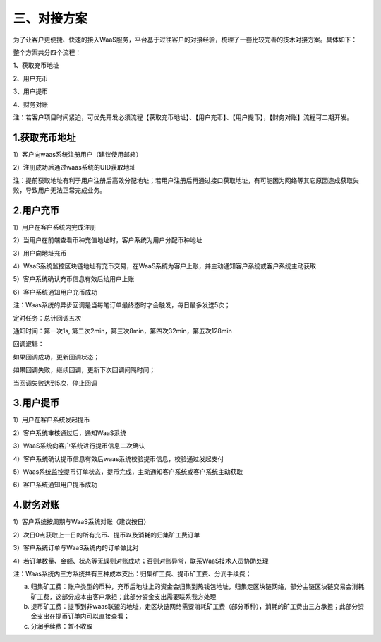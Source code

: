 三、对接方案
====================

为了让客户更便捷、快速的接入WaaS服务，平台基于过往客户的对接经验，梳理了一套比较完善的技术对接方案。具体如下：

整个方案共分四个流程：

1、获取充币地址

2、用户充币

3、用户提币

4、财务对账

注：若客户项目时间紧迫，可优先开发必须流程【获取充币地址】、【用户充币】、【用户提币】，【财务对账】流程可二期开发。

1.获取充币地址
-------------------

1）客户向waas系统注册用户（建议使用邮箱）

2）注册成功后通过waas系统的UID获取地址

注：提前获取地址有利于用户注册后高效分配地址；若用户注册后再通过接口获取地址，有可能因为网络等其它原因造成获取失败，导致用户无法正常完成业务。

.. image:: images/api_tsoulution_zhunbei.png
   :width: 400px
   :align: center

2.用户充币
-------------------

1）用户在客户系统内完成注册

2）当用户在前端查看币种充值地址时，客户系统为用户分配币种地址

3）用户向地址充币

4）WaaS系统监控区块链地址有充币交易，在WaaS系统为客户上账，并主动通知客户系统或客户系统主动获取

5）客户系统确认充币信息有效后给用户上账

6）客户系统通知用户充币成功


.. image:: images/api_tsoulution_chongzhi.png
   :width: 600px
   :align: center


注：Waas系统的异步回调是当每笔订单最终态时才会触发，每日最多发送5次；

定时任务：总计回调五次

通知时间：第一次1s, 第二次2min，第三次8min，第四次32min，第五次128min

回调逻辑：

如果回调成功，更新回调状态；

如果回调失败，继续回调，更新下次回调间隔时间；

当回调失败达到5次，停止回调


3.用户提币
-------------------

1）用户在客户系统发起提币

2）客户系统审核通过后，通知WaaS系统

3）WaaS系统向客户系统进行提币信息二次确认

4）客户系统确认提币信息有效后waas系统校验提币信息，校验通过发起支付

5）Waas系统监控提币订单状态，提币完成，主动通知客户系统或客户系统主动获取

6）客户系统通知用户提币成功


.. image:: images/api_tsoulution_tibi.png
   :width: 600px
   :align: center




4.财务对账
-------------------

1）客户系统按周期与WaaS系统对账（建议按日）

2）次日0点获取上一日的所有充币、提币以及消耗的归集矿工费订单

3）客户系统订单与WaaS系统内的订单做比对

4）若订单数量、金额、状态等无误则对账成功；否则对账异常，联系WaaS技术人员协助处理


.. image:: images/api_tsoulution_duizhang.png
   :width: 400px
   :align: center


注：Waas系统内三方系统共有三种成本支出：归集矿工费、提币矿工费、分润手续费；

a) 归集矿工费：账户类型的币种，充币后地址上的资金会归集到热钱包地址，归集走区块链网络，部分主链区块链交易会消耗矿工费，这部分成本由客户承担；此部分资金支出需要联系我方处理

b) 提币矿工费：提币到非waas联盟的地址，走区块链网络需要消耗矿工费（部分币种），消耗的矿工费由三方承担；此部分资金支出在提币订单内可以直接查看；

c) 分润手续费：暂不收取
